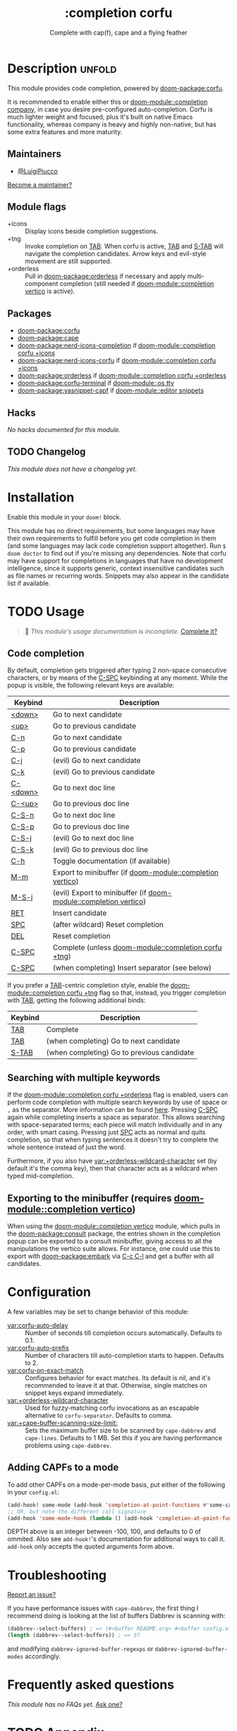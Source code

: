 #+title:    :completion corfu
#+subtitle: Complete with cap(f), cape and a flying feather
#+created:  September 9, 2022
#+since:    3.0.0 (#7002)

* Description :unfold:
This module provides code completion, powered by [[doom-package:corfu]].

It is recommended to enable either this or [[doom-module::completion company]], in case you
desire pre-configured auto-completion. Corfu is much lighter weight and focused,
plus it's built on native Emacs functionality, whereas company is heavy and
highly non-native, but has some extra features and more maturity.

** Maintainers
- [[doom-user:][@LuigiPiucco]]

[[doom-contrib-maintainer:][Become a maintainer?]]

** Module flags
- +icons ::
  Display icons beside completion suggestions.
- +tng ::
  Invoke completion on [[kbd:][TAB]]. When corfu is active, [[kbd:][TAB]] and [[kbd:][S-TAB]] will navigate
  the completion candidates. Arrow keys and evil-style movement are still
  supported.
- +orderless ::
  Pull in [[doom-package:orderless]] if necessary and apply multi-component
  completion (still needed if [[doom-module::completion vertico]] is active).

** Packages
- [[doom-package:corfu]]
- [[doom-package:cape]]
- [[doom-package:nerd-icons-completion]] if [[doom-module::completion corfu +icons]]
- [[doom-package:nerd-icons-corfu]] if [[doom-module::completion corfu +icons]]
- [[doom-package:orderless]] if [[doom-module::completion corfu +orderless]]
- [[doom-package:corfu-terminal]] if [[doom-module::os tty]]
- [[doom-package:yasnippet-capf]] if [[doom-module::editor snippets]]

** Hacks
/No hacks documented for this module./

** TODO Changelog
# This section will be machine generated. Don't edit it by hand.
/This module does not have a changelog yet./

* Installation
Enable this module in your ~doom!~ block.

This module has no direct requirements, but some languages may have their own
requirements to fulfill before you get code completion in them (and some
languages may lack code completion support altogether). Run ~$ doom doctor~ to
find out if you're missing any dependencies. Note that corfu may have support
for completions in languages that have no development intelligence, since it
supports generic, context insensitive candidates such as file names or recurring
words. Snippets may also appear in the candidate list if available.

* TODO Usage
#+begin_quote
 🔨 /This module's usage documentation is incomplete./ [[doom-contrib-module:][Complete it?]]
#+end_quote

** Code completion
By default, completion gets triggered after typing 2 non-space consecutive
characters, or by means of the [[kbd:][C-SPC]] keybinding at any moment. While the popup
is visible, the following relevant keys are available:

| Keybind  | Description                                                      |
|----------+------------------------------------------------------------------|
| [[kbd:][<down>]]   | Go to next candidate                                             |
| [[kbd:][<up>]]     | Go to previous candidate                                         |
| [[kbd:][C-n]]      | Go to next candidate                                             |
| [[kbd:][C-p]]      | Go to previous candidate                                         |
| [[kbd:][C-j]]      | (evil) Go to next candidate                                      |
| [[kbd:][C-k]]      | (evil) Go to previous candidate                                  |
| [[kbd:][C-<down>]] | Go to next doc line                                              |
| [[kbd:][C-<up>]]   | Go to previous doc line                                          |
| [[kbd:][C-S-n]]    | Go to next doc line                                              |
| [[kbd:][C-S-p]]    | Go to previous doc line                                          |
| [[kbd:][C-S-j]]    | (evil) Go to next doc line                                       |
| [[kbd:][C-S-k]]    | (evil) Go to previous doc line                                   |
| [[kbd:][C-h]]      | Toggle documentation (if available)                              |
| [[kbd:][M-m]]      | Export to minibuffer (if [[doom-module::completion vertico]])        |
| [[kbd:][M-S-j]]    | (evil) Export to minibuffer (if [[doom-module::completion vertico]]) |
| [[kbd:][RET]]      | Insert candidate                                                 |
| [[kbd:][SPC]]      | (after wildcard) Reset completion                                |
| [[kbd:][DEL]]      | Reset completion                                                 |
| [[kbd:][C-SPC]]    | Complete (unless [[doom-module::completion corfu +tng]])             |
| [[kbd:][C-SPC]]    | (when completing) Insert separator (see below)                   |

If you prefer a [[kbd:][TAB]]-centric completion style, enable the [[doom-module::completion corfu +tng]]
flag so that, instead, you trigger completion with [[kbd:][TAB]], getting the following
additional binds:

| Keybind | Description                                   |
|---------+-----------------------------------------------|
| [[kbd:][TAB]]     | Complete                                      |
| [[kbd:][TAB]]     | (when completing) Go to next candidate        |
| [[kbd:][S-TAB]]   | (when completing) Go to previous candidate    |

** Searching with multiple keywords
If the [[doom-module::completion corfu +orderless]] flag is enabled, users can
perform code completion with multiple search keywords by use of space or ~,~ as
the separator. More information can be found [[https://github.com/oantolin/orderless#company][here]]. Pressing [[kdb:][C-SPC]] again while
completing inserts a space as separator. This allows searching with
space-separated terms; each piece will match individually and in any order, with
smart casing. Pressing just [[kbd:][SPC]] acts as normal and quits completion, so that
when typing sentences it doesn't try to complete the whole sentence instead of
just the word.

Furthermore, if you also have [[var:+orderless-wildcard-character]] set (by default
it's the comma key), then that character acts as a wildcard when typed
mid-completion.

** Exporting to the minibuffer (requires [[doom-module::completion vertico]])
When using the [[doom-module::completion vertico]] module, which pulls in the
[[doom-package:consult]] package, the entries shown in the completion popup can be
exported to a consult minibuffer, giving access to all the manipulations the
vertico suite allows. For instance, one could use this to export with
[[doom-package:embark]] via [[kbd:][C-c C-l]] and get a buffer with all candidates.

* Configuration
A few variables may be set to change behavior of this module:

- [[var:corfu-auto-delay]] ::
  Number of seconds till completion occurs automatically. Defaults to 0.1.
- [[var:corfu-auto-prefix]] ::
  Number of characters till auto-completion starts to happen. Defaults to 2.
- [[var:corfu-on-exact-match]] ::
  Configures behavior for exact matches. Its default is nil, and it's
  recommended to leave it at that. Otherwise, single matches on snippet keys
  expand immediately.
- [[var:+orderless-wildcard-character]] ::
  Used for fuzzy-matching corfu invocations as an escapable alternative to
  ~corfu-separator~. Defaults to comma.
- [[var:+cape-buffer-scanning-size-limit:]]  ::
    Sets the maximum buffer size to be scanned by ~cape-dabbrev~ and
  ~cape-lines~. Defaults to 1 MB. Set this if you are having performance
  problems using ~cape-dabbrev~.

** Adding CAPFs to a mode
To add other CAPFs on a mode-per-mode basis, put either of the following in your
~config.el~:

#+begin_src emacs-lisp
(add-hook! some-mode (add-hook 'completion-at-point-functions #'some-capf depth t))
;; OR, but note the different call signature
(add-hook 'some-mode-hook (lambda () (add-hook 'completion-at-point-functions #'some-capf depth t)))
#+end_src

DEPTH above is an integer between -100, 100, and defaults to 0 of ommited. Also
see ~add-hook!~'s documentation for additional ways to call it. ~add-hook~ only
accepts the quoted arguments form above.

* Troubleshooting
[[doom-report:][Report an issue?]]

If you have performance issues with ~cape-dabbrev~, the first thing I recommend
doing is looking at the list of buffers Dabbrev is scanning with:

#+begin_src emacs-lisp
(dabbrev--select-buffers) ; => (#<buffer README.org> #<buffer config.el<3>> #<buffer cape.el> ...)
(length (dabbrev--select-buffers)) ; => 37
#+end_src

and modifying ~dabbrev-ignored-buffer-regexps~ or ~dabbrev-ignored-buffer-modes~
accordingly.

* Frequently asked questions
/This module has no FAQs yet./ [[doom-suggest-faq:][Ask one?]]

* TODO Appendix
#+begin_quote
 🔨 This module has no appendix yet. [[doom-contrib-module:][Write one?]]
#+end_quote
